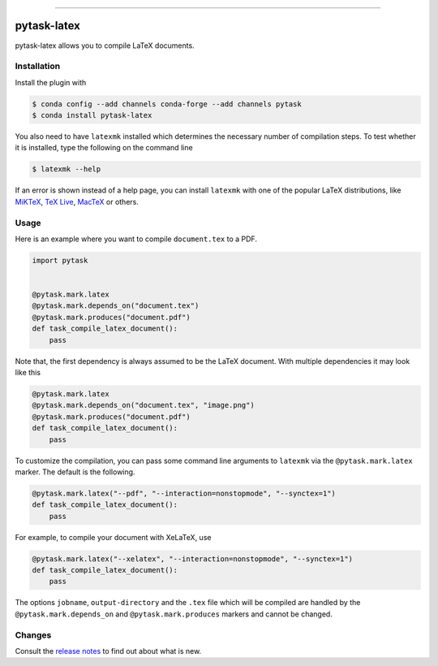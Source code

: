 .. image:: https://anaconda.org/pytask/pytask-latex/badges/version.svg
    :target: https://anaconda.org/pytask/pytask-latex

.. image:: https://anaconda.org/pytask/pytask-latex/badges/platforms.svg
    :target: https://anaconda.org/pytask/pytask-latex

.. image:: https://github.com/pytask-dev/pytask-latex/workflows/Continuous%20Integration%20Workflow/badge.svg?branch=main
    :target: https://github.com/pytask-dev/pytask/actions?query=branch%3Amain

.. image:: https://codecov.io/gh/pytask-dev/pytask-latex/branch/main/graph/badge.svg
    :target: https://codecov.io/gh/pytask-dev/pytask-latex

.. image:: https://img.shields.io/badge/code%20style-black-000000.svg
    :target: https://github.com/psf/black

------

pytask-latex
============

pytask-latex allows you to compile LaTeX documents.


Installation
------------

Install the plugin with

.. code-block:: bash

    $ conda config --add channels conda-forge --add channels pytask
    $ conda install pytask-latex

You also need to have ``latexmk`` installed which determines the necessary number of
compilation steps. To test whether it is installed, type the following on the command
line

.. code-block:: bash

    $ latexmk --help

If an error is shown instead of a help page, you can install ``latexmk`` with one of the
popular LaTeX distributions, like `MiKTeX <https://miktex.org/>`_, `TeX Live
<https://www.tug.org/texlive/>`_, `MacTeX <http://www.tug.org/mactex/>`_ or others.


Usage
-----

Here is an example where you want to compile ``document.tex`` to a PDF.

.. code-block:: python

    import pytask


    @pytask.mark.latex
    @pytask.mark.depends_on("document.tex")
    @pytask.mark.produces("document.pdf")
    def task_compile_latex_document():
        pass


Note that, the first dependency is always assumed to be the LaTeX document. With
multiple dependencies it may look like this

.. code-block:: python

    @pytask.mark.latex
    @pytask.mark.depends_on("document.tex", "image.png")
    @pytask.mark.produces("document.pdf")
    def task_compile_latex_document():
        pass


To customize the compilation, you can pass some command line arguments to ``latexmk``
via the ``@pytask.mark.latex`` marker. The default is the following.

.. code-block:: python

    @pytask.mark.latex("--pdf", "--interaction=nonstopmode", "--synctex=1")
    def task_compile_latex_document():
        pass

For example, to compile your document with XeLaTeX, use

.. code-block:: python

    @pytask.mark.latex("--xelatex", "--interaction=nonstopmode", "--synctex=1")
    def task_compile_latex_document():
        pass

The options ``jobname``, ``output-directory`` and the ``.tex`` file which will be
compiled are handled by the ``@pytask.mark.depends_on`` and ``@pytask.mark.produces``
markers and cannot be changed.


Changes
-------

Consult the `release notes <CHANGES.rst>`_ to find out about what is new.
